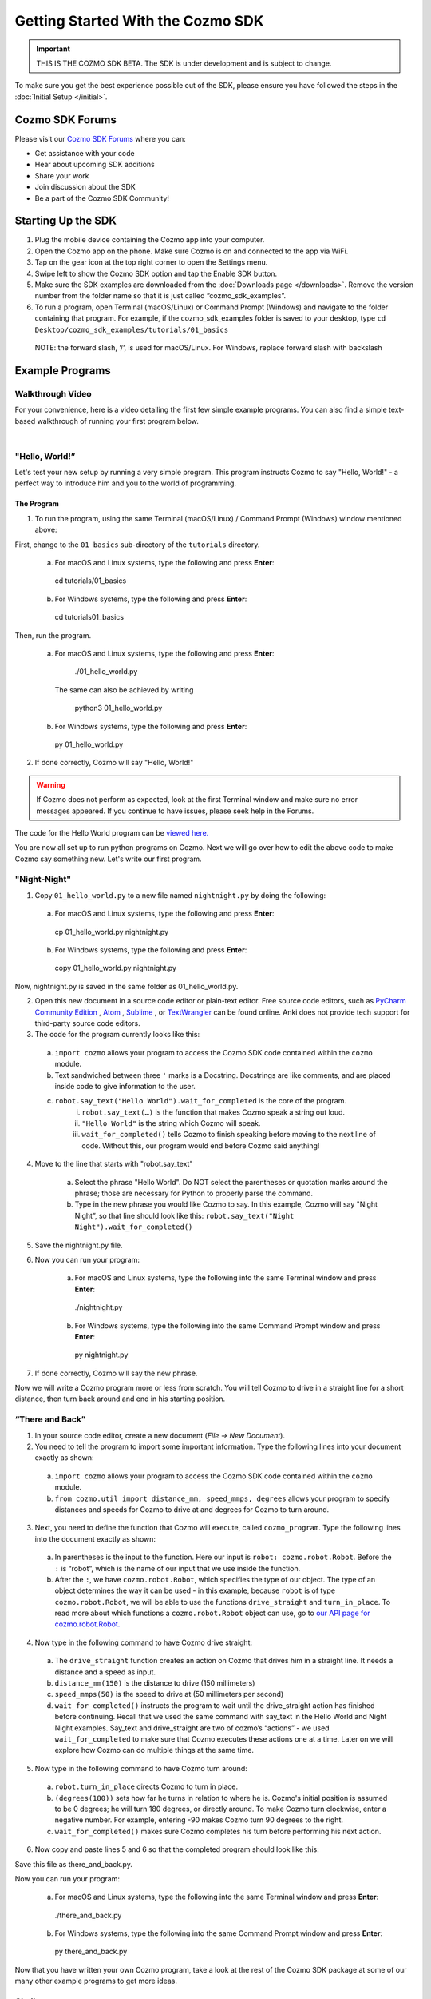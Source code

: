 ==================================
Getting Started With the Cozmo SDK
==================================

.. important:: THIS IS THE COZMO SDK BETA. The SDK is under development and is subject to change.

To make sure you get the best experience possible out of the SDK, please ensure you have followed the steps in the :doc:`Initial Setup </initial>`.

----------------
Cozmo SDK Forums
----------------

Please visit our `Cozmo SDK Forums <https://forums.anki.com/>`_ where you can:

* Get assistance with your code

* Hear about upcoming SDK additions

* Share your work

* Join discussion about the SDK

* Be a part of the Cozmo SDK Community!


-------------------
Starting Up the SDK
-------------------

1.	Plug the mobile device containing the Cozmo app into your computer.
2.	Open the Cozmo app on the phone. Make sure Cozmo is on and connected to the app via WiFi.
3.	Tap on the gear icon at the top right corner to open the Settings menu.
4.	Swipe left to show the Cozmo SDK option and tap the Enable SDK button.
5.	Make sure the SDK examples are downloaded from the :doc:`Downloads page </downloads>`.  Remove the version number from the folder name so that it is just called “cozmo_sdk_examples”.
6.	To run a program, open Terminal (macOS/Linux) or Command Prompt (Windows) and navigate to the folder containing that program. For example, if the cozmo_sdk_examples folder is saved to your desktop, type ``cd Desktop/cozmo_sdk_examples/tutorials/01_basics``
    NOTE: the forward slash, ‘/‘, is used for macOS/Linux. For Windows, replace forward slash with backslash 

----------------
Example Programs
----------------

^^^^^^^^^^^^^^^^^
Walkthrough Video
^^^^^^^^^^^^^^^^^

For your convenience, here is a video detailing the first few simple example programs. You can also find a simple text-based walkthrough of running your first program below.

.. raw:: html

   <iframe width="690" height="388" src="https://www.youtube.com/embed/YAQ_USpkxgE?rel=0" frameborder="0" allowfullscreen></iframe>

|

^^^^^^^^^^^^^^^^^^^^^^^^^^^
"Hello, World!”
^^^^^^^^^^^^^^^^^^^^^^^^^^^

Let's test your new setup by running a very simple program. This program instructs Cozmo to say "Hello, World!" - a perfect way to introduce him and you to the world of programming.

"""""""""""
The Program
"""""""""""

1. To run the program, using the same Terminal (macOS/Linux) / Command Prompt (Windows) window mentioned above: 

First, change to the ``01_basics`` sub-directory of the ``tutorials`` directory.

  a. For macOS and Linux systems, type the following and press **Enter**::

    cd tutorials/01_basics

  b. For Windows systems, type the following and press **Enter**::

    cd tutorials\01_basics

Then, run the program.

  a. For macOS and Linux systems, type the following and press **Enter**::

    ./01_hello_world.py

   The same can also be achieved by writing
	
	python3 01_hello_world.py

  b. For Windows systems, type the following and press **Enter**::

    py 01_hello_world.py

2. If done correctly, Cozmo will say "Hello, World!"

.. warning:: If Cozmo does not perform as expected, look at the first Terminal window and make sure no error messages appeared. If you continue to have issues, please seek help in the Forums.

The code for the Hello World program can be `viewed here. <https://github.com/anki/cozmo-python-sdk/tree/master/examples/tutorials/01_basics/01_hello_world.py>`_


You are now all set up to run python programs on Cozmo. Next we will go over how to edit the above code to make Cozmo say something new. Let's write our first program.

^^^^^^^^^^^^^^^^^^^^^^^^^^
"Night-Night"
^^^^^^^^^^^^^^^^^^^^^^^^^^

1. Copy ``01_hello_world.py`` to a new file named ``nightnight.py`` by doing the following:

  a. For macOS and Linux systems, type the following and press **Enter**::

    cp 01_hello_world.py nightnight.py

  b. For Windows systems, type the following and press **Enter**::

    copy 01_hello_world.py nightnight.py

Now, nightnight.py is saved in the same folder as 01_hello_world.py.
  
2. Open this new document in a source code editor or plain-text editor. Free source code editors, such as `PyCharm Community Edition <https://www.jetbrains.com/pycharm/>`_ , `Atom <https://atom.io>`_ , `Sublime <https://www.sublimetext.com>`_ , or `TextWrangler <http://www.barebones.com/products/textwrangler/>`_ can be found online. Anki does not provide tech support for third-party source code editors.

3. The code for the program currently looks like this:

.. code-block:: python
  :lineno-start: 17

  '''Hello World

  Make Cozmo say 'Hello World' in this simple Cozmo SDK example program.
  '''

  import cozmo


  def cozmo_program(robot: cozmo.robot.Robot):
      robot.say_text("Hello World").wait_for_completed()


  cozmo.run_program(cozmo_program)
..


	a. ``import cozmo`` allows your program to access the Cozmo SDK code contained within the ``cozmo`` module.
	b. Text sandwiched between three ``'`` marks is a Docstring. Docstrings are like comments, and are placed inside code to give information to the user.
	c. ``robot.say_text("Hello World").wait_for_completed`` is the core of the program.
 		i. ``robot.say_text(…)`` is the function that makes Cozmo speak a string out loud.
 		ii. ``"Hello World"`` is the string which Cozmo will speak.
 		iii. ``wait_for_completed()`` tells Cozmo to finish speaking before moving to the next line of code. Without this, our program would end before Cozmo said anything!

4. Move to the line that starts with "robot.say_text"

	a. Select the phrase "Hello World". Do NOT select the parentheses or quotation marks around the phrase; those are necessary for Python to properly parse the command.
	b. Type in the new phrase you would like Cozmo to say. In this example, Cozmo will say "Night Night”, so that line should look like this: ``robot.say_text("Night Night").wait_for_completed()``

5. Save the nightnight.py file.
6. Now you can run your program:

    a. For macOS and Linux systems, type the following into the same Terminal window and press **Enter**::

      ./nightnight.py

    b. For Windows systems, type the following into the same Command Prompt window and press **Enter**::

      py nightnight.py

7. If done correctly, Cozmo will say the new phrase.

Now we will write a Cozmo program more or less from scratch. You will tell Cozmo to drive in a straight line for a short distance, then turn back around and end in his starting position.

^^^^^^^^^^^^^^^^^^^^^^^^^^
“There and Back”
^^^^^^^^^^^^^^^^^^^^^^^^^^

1. In your source code editor, create a new document (*File -> New Document*). 
2. You need to tell the program to import some important information. Type the following lines into your document exactly as shown:

.. code-block:: python
 :linenos:

 import cozmo
 from cozmo.util import distance_mm, speed_mmps, degrees
..

  a. ``import cozmo`` allows your program to access the Cozmo SDK code contained within the ``cozmo`` module.
  b. ``from cozmo.util import distance_mm, speed_mmps, degrees`` allows your program to specify distances and speeds for Cozmo to drive at and degrees for Cozmo to turn around.

3. Next, you need to define the function that Cozmo will execute, called ``cozmo_program``. Type the following lines into the document exactly as shown:

.. code-block:: python
 :lineno-start: 4

 def cozmo_program(robot: cozmo.robot.Robot):
..

  a. In parentheses is the input to the function. Here our input is ``robot: cozmo.robot.Robot``. Before the ``:`` is “robot”, which is the name of our input that we use inside the function.
  b. After the ``:``, we have ``cozmo.robot.Robot``, which specifies the type of our object.  The type of an object determines the way it can be used - in this example, because ``robot`` is of type ``cozmo.robot.Robot``, we will be able to use the functions ``drive_straight`` and ``turn_in_place``.  To read more about which functions a ``cozmo.robot.Robot`` object can use, go to `our API page for cozmo.robot.Robot. <http://cozmosdk.anki.com/docs/generated/cozmo.robot.html#cozmo.robot.Robot>`_

4. Now type in the following command to have Cozmo drive straight:

.. code-block:: python
 :lineno-start: 5

   robot.drive_straight(distance_mm(150), speed_mmps(50)).wait_for_completed()
..

  a. The ``drive_straight`` function creates an action on Cozmo that drives him in a straight line.  It needs a distance and a speed as input.
  b. ``distance_mm(150)`` is the distance to drive (150 millimeters)
  c. ``speed_mmps(50)`` is the speed to drive at (50 millimeters per second)
  d. ``wait_for_completed()`` instructs the program to wait until the drive_straight action has finished before continuing. Recall that we used the same command with say_text in the Hello World and Night Night examples. Say_text and drive_straight are two of cozmo’s “actions” - we used ``wait_for_completed`` to make sure that Cozmo executes these actions one at a time. Later on we will explore how Cozmo can do multiple things at the same time.

5. Now type in the following command to have Cozmo turn around:

.. code-block:: python
 :lineno-start: 6

 robot.turn_in_place(degrees(180)).wait_for_completed()
..

  a. ``robot.turn_in_place`` directs Cozmo to turn in place.
  b. ``(degrees(180))`` sets how far he turns in relation to where he is. Cozmo's initial position is assumed to be 0 degrees; he will turn 180 degrees, or directly around. To make Cozmo turn clockwise, enter a negative number. For example, entering -90 makes Cozmo turn 90 degrees to the right.
  c. ``wait_for_completed()`` makes sure Cozmo completes his turn before performing his next action.

6. Now copy and paste lines 5 and 6 so that the completed program should look like this:

.. code-block:: python
 :linenos:

 import cozmo
 from cozmo.util import distance_mm, speed_mmps

 def cozmo_program(robot: cozmo.robot.Robot):
  robot.drive_straight(distance_mm(150), speed_mmps(50)).wait_for_completed()
  robot.turn_in_place(degrees(180)).wait_for_completed()
  robot.drive_straight(distance_mm(150), speed_mmps(50)).wait_for_completed()
  robot.turn_in_place(degrees(180)).wait_for_completed()

 cozmo.run_program(cozmo_program)
..

Save this file as there_and_back.py.

Now you can run your program:

    a. For macOS and Linux systems, type the following into the same Terminal window and press **Enter**::

      ./there_and_back.py

    b. For Windows systems, type the following into the same Command Prompt window and press **Enter**::

      py there_and_back.py


Now that you have written your own Cozmo program, take a look at the rest of the Cozmo SDK package at some of our many other example programs to get more ideas. 

^^^^^^^^^^^^^^^^^^^^^^^^^^
Challenges
^^^^^^^^^^^^^^^^^^^^^^^^^^

Some challenges to try once you have explored the examples (these are hard - try your best!):
        
	Have Cozmo drive in a figure-8!
        
	Have Cozmo spin around when you smile at him!
        
	Have Cozmo count cubes as he picks them up!

`Click here to return to the Cozmo Developer website. <http://developer.anki.com>`_
